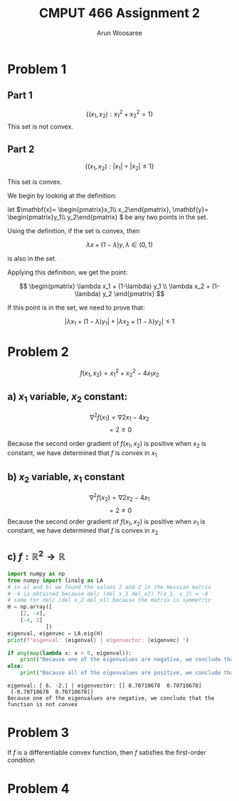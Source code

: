 #+TITLE: CMPUT 466 Assignment 2
#+AUTHOR: Arun Woosaree
#+OPTIONS: toc:nil num:nil
#+LATEX_HEADER: \usepackage{amsthm}
#+LATEX_HEADER: \usepackage{amsmath}
#+LATEX_CLASS_OPTIONS: [letterpaper]
#+LATEX_HEADER: \theoremstyle{definition}
#+LATEX_HEADER: \newtheorem{definition}{Definition}[section]

#+begin_src elisp :exports none
(setq org-latex-listings 'minted
      org-latex-packages-alist '(("" "minted"))
      org-latex-minted-options '(("linenos" "true"))
      org-latex-pdf-process
      '("pdflatex -shell-escape -interaction nonstopmode -output-directory %o %f"
        "pdflatex -shell-escape -interaction nonstopmode -output-directory %o %f"))
#+end_src

#+RESULTS:
| pdflatex -shell-escape -interaction nonstopmode -output-directory %o %f | pdflatex -shell-escape -interaction nonstopmode -output-directory %o %f |

* Problem 1

** Part 1
\[\{(x_1, x_2): x_1^2 + x_2^2 = 1\}\]
This set is not convex.
\begin{proof}
Assume the set is convex.

Let's draw a line from \((x_1, x_2) = (-1, 0) \) to \( (1, 0)\)

These two points are part of the set because \((-1)^2 + 0^2 = 1\),

and \(1^2 + 0^2 = 1\)


That is,
\(x_1 \in [-1,1], x_2 =0 \)


If this set is convex, then any point on this line must also be in the set.

Let's select the point \((0, 0)\). i.e., \(\lambda = 0.5\)

This point is clearly part of the line defined above, however, it is definitely not
in the set because \(0^2 + 0^2 = 0 \neq 1\).

Therefore, we have found a counterexample that proves that this set is not convex.
\end{proof}
** Part 2
\[\{(x_1, x_2): |x_1| + |x_2| \leq 1\}\]

This set is convex.

We begin by looking at the definition:

let \(\mathbf{x}= \begin{pmatrix}x_1\\ x_2\end{pmatrix}, \mathbf{y}= \begin{pmatrix}y_1\\ y_2\end{pmatrix} \) be any two points in the set.

Using the definition, if the set is convex, then

\[\lambda x + (1-\lambda) y, \lambda \in (0, 1) \]

is also in the set.

Applying this definition, we get the point:

\[ \begin{pmatrix}
\lambda x_1 + (1-\lambda) y_1 \\
\lambda x_2 + (1-\lambda) y_2
\end{pmatrix} \]

If this point is in the set, we need to prove that:

\[ |\lambda x_1 + (1-\lambda) y_1| + |\lambda x_2 + (1-\lambda) y_2| \leq 1 \]

\begin{proof}
Using the triangle inequality: \(|x+y| \leq |x| + |y|\):

\[ |\lambda x_1 + (1-\lambda) y_1| + |\lambda x_2 + (1-\lambda) y_2| \leq
|\lambda x_1| + |(1-\lambda) y_1| + |\lambda x_2| + |(1-\lambda)y_2| \]


we can factor out \(\lambda\) and \((1-\lambda)\) from the right side, because by definition, \(\lambda \in (0, 1)\):

\[\lambda (|x_1| + |x_2|) + (1-\lambda) (|y_1| + |y_2|) \]

Because \textbf{x} and \textbf{y} are in the set, we know that:
\[ |x_1| + |x_2| \leq 1\]
\[|y_1| + |y_2| \leq 1\]

Because of the above and \(\lambda \in (0,1)\), we also know that:
\[
\lambda (\dots) + (1-\lambda) (\dots) \leq 1
\]
(The values where the dots are were determined to be \(\leq 1\))



Thus,
\[\lambda (|x_1| + |x_2|) + (1-\lambda) (|y_1| + |y_2|) \leq 1\]

And because:
\[ |\lambda x_1 + (1-\lambda) y_1| + |\lambda x_2 + (1-\lambda) y_2| \leq
\lambda (|x_1| + |x_2|) + (1-\lambda) (|y_1| + |y_2|) \leq 1\]

We have finally proven that:
\[ |\lambda x_1 + (1-\lambda) y_1| + |\lambda x_2 + (1-\lambda) y_2| \leq 1 \]

, which means that the set is indeed convex.

\end{proof}

* Problem 2
\[f(x_1, x_2) = x_1^2 + x_2^2 - 4x_1x_2\]
** a) \(x_1\) variable, \(x_2\) constant:
\[\nabla^2 f(x_1) = \nabla 2x_1 - 4x_2\]
\[= 2 \geq 0\]

Because the second order gradient of \(f(x_1, x_2)\) is positive when \(x_2\) is constant, we have determined that
\(f\) is convex in \(x_1\)
** b) \(x_2\) variable, \(x_1\) constant
\[\nabla^2 f(x_2) = \nabla 2x_2 - 4x_1\]
\[= 2 \geq 0\]
Because the second order gradient of \(f(x_1, x_2)\) is positive when \(x_1\) is constant, we have determined that
\(f\) is convex in \(x_2\)
** c) \(f: \mathbb{R}^2 \to \mathbb{R}\)
#+begin_src python :exports both :results output verbatim
import numpy as np
from numpy import linalg as LA
# in a) and b) we found the values 2 and 2 in the Hessian matrix
# -4 is obtained because del/ (del x_1 del_x2) f(x_1, x_2) = -4
# same for del/ (del x_2 del_x1) because the matrix is symmetric
H = np.array([
    [2, -4],
    [-4, 2]
            ])
eigenval, eigenvec = LA.eig(H)
print(f"eigenval: {eigenval} | eigenvector: {eigenvec} ")

if any(map(lambda x: x < 0, eigenval)):
    print("Because one of the eigenvalues are negative, we conclude that the function is not convex")
else:
    print("Because all of the eigenvalues are positive, we conclude that the function is convex")
#+end_src

#+RESULTS:
: eigenval: [ 6. -2.] | eigenvector: [[ 0.70710678  0.70710678]
:  [-0.70710678  0.70710678]]
: Because one of the eigenvalues are negative, we conclude that the function is not convex
* Problem 3
If \(f\) is a differentiable convex function, then \(f\) satisfies the first-order condition
\begin{proof}

Given \(f\) is a differentiable convex function, the definition holds:

\[\forall x, y \in dom f, \forall \lambda \in (0, 1), f(\lambda x + (1-\lambda)y) \leq \lambda f(x) + (1-\lambda) f(y)\]

Let's do some re-arranging:

\[f(\lambda x + y - \lambda y)) \leq \lambda f(x) + f(y) - \lambda f(y) \]

\[f(\lambda (x-y) + y)] \leq \lambda (f(x) - f(y)) + f(y)\]

\[\Rightarrow \frac{f(\lambda (x-y) + y) - f(y)}{\lambda} \leq f(x) - f(y)\]

The left side of this equation looks exactly like the definition of the derivative using limits.

As \(\lambda \to 0\),
\[\Rightarrow \nabla [f(y)]^T (x-y) \leq f(x) - f(y)\]
\[ \nabla [f(y)]^T (x-y) + f(y) \leq f(x)\]

This is equivalent to the first-order condition:
\[f(y) \geq f(x) + \nabla [f(x)]^\top (y-x), \forall x, y \in dom f\]
\end{proof}

* Problem 4
\begin{proof}
    Because \[z = (1-\lambda) + \lambda y\]

    ,we can find \(||y-x||\) with some rearranging:

\[z = x - \lambda x + \lambda y = x + \lambda (y-x)\]

\[z - x = \lambda (y - x)\]

\[||z-x|| = || \lambda (y-x)|| = \lambda ||y -x||\]

Using \(\lambda = \frac{\epsilon}{2 ||y-x||}\):
\[\lambda ||y-x|| = ||z-x|| = \frac{\epsilon}{2}\]

So,
\[ \lambda||y-x|| < \epsilon\]

Because \(\lambda \in (0,1)\), \(\lambda\) cannot be greater than 1, so:
\[||y-x|| < \epsilon\]
\end{proof}

